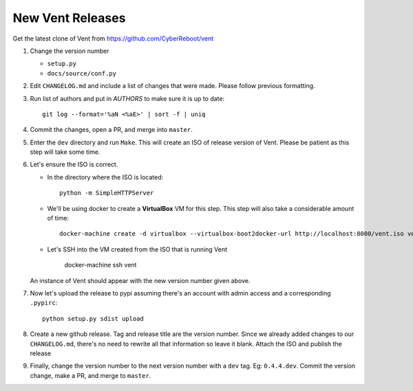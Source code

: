New Vent Releases
#################

Get the latest clone of Vent from https://github.com/CyberReboot/vent

1. Change the version number

   - ``setup.py``
   - ``docs/source/conf.py``

2. Edit ``CHANGELOG.md`` and include a list of changes that were made. Please
   follow previous formatting.

3. Run list of authors and put in `AUTHORS` to make sure it is up to date::

     git log --format='%aN <%aE>' | sort -f | uniq

4. Commit the changes, open a PR, and merge into ``master``.

5. Enter the ``dev`` directory and run ``Make``. This will create an ISO of
   release version of Vent. Please be patient as this step will take some time.

6. Let's ensure the ISO is correct.

   - In the directory where the ISO is located::

       python -m SimpleHTTPServer

   - We'll be using docker to create a **VirtualBox** VM for this step.
     This step will also take a considerable amount of time::

       docker-machine create -d virtualbox --virtualbox-boot2docker-url http://localhost:8000/vent.iso vent

   - Let's SSH into the VM created from the ISO that is running Vent

       docker-machine ssh vent

   An instance of Vent should appear with the new version number given above.

7. Now let's upload the release to pypi assuming there's an account with admin
   access and a corresponding ``.pypirc``::

     python setup.py sdist upload

8. Create a new github release. Tag and release title are the version number.
   Since we already added changes to our ``CHANGELOG.md``, there's no need to
   rewrite all that information so leave it blank. Attach the ISO and publish the release

9. Finally, change the version number to the next version number with a ``dev``
   tag. Eg: ``0.4.4.dev``. Commit the version change, make a PR, and merge to ``master``.
